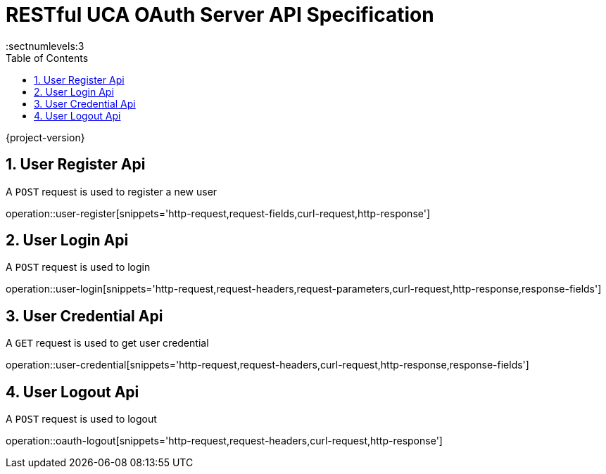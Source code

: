 = RESTful UCA OAuth Server API Specification
:sectnums:
:sectnumlevels:3
:doctype: book
:source-highlighter: highlightjs
:toc: left
:toclevels: 1

{project-version}

== User Register Api

A `POST` request is used to register a new user

operation::user-register[snippets='http-request,request-fields,curl-request,http-response']

== User Login Api

A `POST` request is used to login

operation::user-login[snippets='http-request,request-headers,request-parameters,curl-request,http-response,response-fields']

== User Credential Api

A `GET` request is used to get user credential

operation::user-credential[snippets='http-request,request-headers,curl-request,http-response,response-fields']


== User Logout Api

A `POST` request is used to logout

operation::oauth-logout[snippets='http-request,request-headers,curl-request,http-response']
